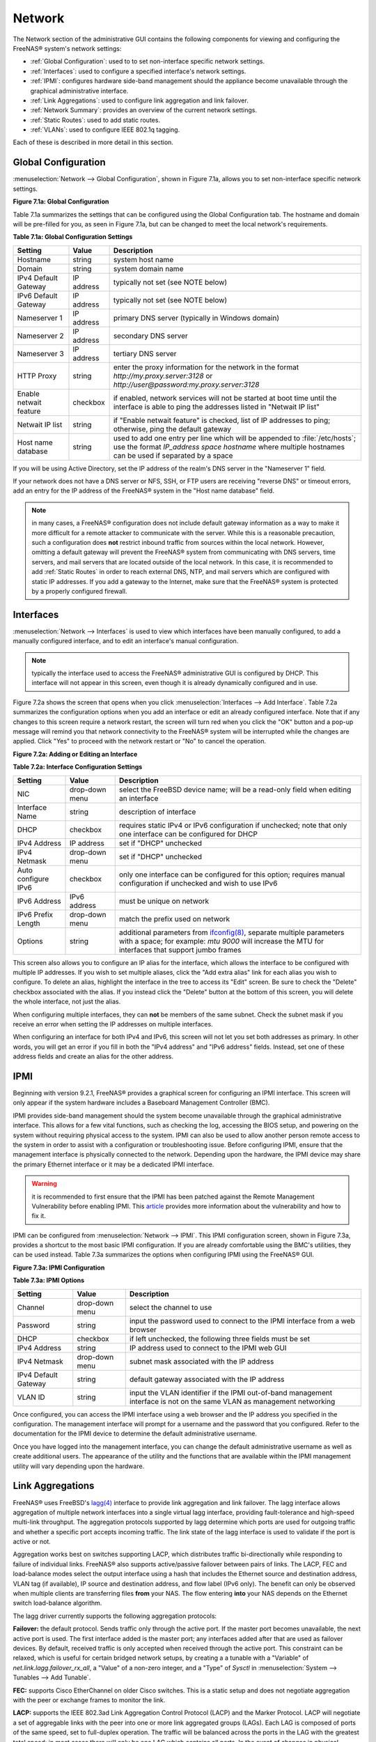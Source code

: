 .. index:: Network Settings
.. _Network:

Network
=======

The Network section of the administrative GUI contains the following
components for viewing and configuring the FreeNAS® system's network
settings:

* :ref:`Global Configuration`: used to to set non-interface specific
  network settings.

* :ref:`Interfaces`: used to configure a specified interface's network
  settings.

* :ref:`IPMI`: configures hardware side-band management should the
  appliance become unavailable through the graphical administrative
  interface.

* :ref:`Link Aggregations`: used to configure link aggregation and
  link failover.

* :ref:`Network Summary`: provides an overview of the current network
  settings.

* :ref:`Static Routes`: used to add static routes.

* :ref:`VLANs`: used to configure IEEE 802.1q tagging.

Each of these is described in more detail in this section.

.. _Global Configuration:

Global Configuration
--------------------

:menuselection:`Network --> Global Configuration`, shown in
Figure 7.1a, allows you to set non-interface specific network
settings.

**Figure 7.1a: Global Configuration**

.. image:: images/network1.png

Table 7.1a summarizes the settings that can be configured using the
Global Configuration tab. The hostname and domain will be pre-filled
for you, as seen in Figure 7.1a, but can be changed to meet the local
network's requirements.

**Table 7.1a: Global Configuration Settings**

+------------------------+------------+----------------------------------------------------------------------------------------------------------------------+
| **Setting**            | **Value**  | **Description**                                                                                                      |
|                        |            |                                                                                                                      |
+========================+============+======================================================================================================================+
| Hostname               | string     | system host name                                                                                                     |
|                        |            |                                                                                                                      |
+------------------------+------------+----------------------------------------------------------------------------------------------------------------------+
| Domain                 | string     | system domain name                                                                                                   |
|                        |            |                                                                                                                      |
+------------------------+------------+----------------------------------------------------------------------------------------------------------------------+
| IPv4 Default Gateway   | IP address | typically not set (see NOTE below)                                                                                   |
|                        |            |                                                                                                                      |
+------------------------+------------+----------------------------------------------------------------------------------------------------------------------+
| IPv6 Default Gateway   | IP address | typically not set (see NOTE below)                                                                                   |
|                        |            |                                                                                                                      |
+------------------------+------------+----------------------------------------------------------------------------------------------------------------------+
| Nameserver 1           | IP address | primary DNS server (typically in Windows domain)                                                                     |
|                        |            |                                                                                                                      |
+------------------------+------------+----------------------------------------------------------------------------------------------------------------------+
| Nameserver 2           | IP address | secondary DNS server                                                                                                 |
|                        |            |                                                                                                                      |
+------------------------+------------+----------------------------------------------------------------------------------------------------------------------+
| Nameserver 3           | IP address | tertiary DNS server                                                                                                  |
|                        |            |                                                                                                                      |
+------------------------+------------+----------------------------------------------------------------------------------------------------------------------+
| HTTP Proxy             | string     | enter the proxy information for the network in the format *http://my.proxy.server:3128* or                           |
|                        |            | *http://user@password:my.proxy.server:3128*                                                                          |
|                        |            |                                                                                                                      |
+------------------------+------------+----------------------------------------------------------------------------------------------------------------------+
| Enable netwait feature | checkbox   | if enabled, network services will not be started at boot time until the interface is able to ping the addresses      |
|                        |            | listed in "Netwait IP list"                                                                                          |
|                        |            |                                                                                                                      |
+------------------------+------------+----------------------------------------------------------------------------------------------------------------------+
| Netwait IP list        | string     | if "Enable netwait feature" is checked, list of IP addresses to ping; otherwise, ping the default gateway            |
|                        |            |                                                                                                                      |
+------------------------+------------+----------------------------------------------------------------------------------------------------------------------+
| Host name database     | string     | used to add one entry per line which will be appended to :file:`/etc/hosts`; use the format                          |
|                        |            | *IP_address space hostname* where multiple hostnames can be used if separated by a space                             |
|                        |            |                                                                                                                      |
+------------------------+------------+----------------------------------------------------------------------------------------------------------------------+

If you will be using Active Directory, set the IP address of the
realm's DNS server in the "Nameserver 1" field.

If your network does not have a DNS server or NFS, SSH, or FTP users
are receiving "reverse DNS" or timeout errors, add an entry for the IP
address of the FreeNAS® system in the "Host name database" field.

.. note:: in many cases, a FreeNAS® configuration does not include
          default gateway information as a way to make it more
          difficult for a remote attacker to communicate with the
          server. While this is a reasonable precaution, such a
          configuration does **not** restrict inbound traffic from
          sources within the local network. However, omitting a
          default gateway will prevent the FreeNAS® system from
          communicating with DNS servers, time servers, and mail
          servers that are located outside of the local network. In
          this case, it is recommended to add :ref:`Static Routes` in
          order to reach external DNS, NTP, and mail servers which are
          configured with static IP addresses. If you add a gateway to
          the Internet, make sure that the FreeNAS® system is
          protected by a properly configured firewall.

.. _Interfaces:

Interfaces
----------

:menuselection:`Network --> Interfaces` is used to view which
interfaces have been manually configured, to add a manually configured
interface, and to edit an interface's manual configuration.

.. note:: typically the interface used to access the FreeNAS®
          administrative GUI is configured by DHCP. This interface
          will not appear in this screen, even though it is already
          dynamically configured and in use.

Figure 7.2a shows the screen that opens when you click
:menuselection:`Interfaces --> Add Interface`. Table 7.2a summarizes
the configuration options when you add an interface or edit an already
configured interface. Note that if any changes to this screen require
a network restart, the screen will turn red when you click the "OK"
button and a pop-up message will remind you that network connectivity
to the FreeNAS® system will be interrupted while the changes are
applied. Click "Yes" to proceed with the network restart or "No" to
cancel the operation.

**Figure 7.2a: Adding or Editing an Interface**

.. image:: images/interface.png

**Table 7.2a: Interface Configuration Settings**

+---------------------+----------------+---------------------------------------------------------------------------------------------------------------------+
| **Setting**         | **Value**      | **Description**                                                                                                     |
|                     |                |                                                                                                                     |
+=====================+================+=====================================================================================================================+
| NIC                 | drop-down menu | select the FreeBSD device name; will be a read-only field when editing an interface                                 |
|                     |                |                                                                                                                     |
+---------------------+----------------+---------------------------------------------------------------------------------------------------------------------+
| Interface Name      | string         | description of interface                                                                                            |
|                     |                |                                                                                                                     |
+---------------------+----------------+---------------------------------------------------------------------------------------------------------------------+
| DHCP                | checkbox       | requires static IPv4 or IPv6 configuration if unchecked; note that only one interface can be configured for DHCP    |
|                     |                |                                                                                                                     |
+---------------------+----------------+---------------------------------------------------------------------------------------------------------------------+
| IPv4 Address        | IP address     | set if "DHCP" unchecked                                                                                             |
|                     |                |                                                                                                                     |
+---------------------+----------------+---------------------------------------------------------------------------------------------------------------------+
| IPv4 Netmask        | drop-down menu | set if "DHCP" unchecked                                                                                             |
|                     |                |                                                                                                                     |
+---------------------+----------------+---------------------------------------------------------------------------------------------------------------------+
| Auto configure IPv6 | checkbox       | only one interface can be configured for this option; requires manual configuration if unchecked and wish to use    |
|                     |                | IPv6                                                                                                                |
|                     |                |                                                                                                                     |
+---------------------+----------------+---------------------------------------------------------------------------------------------------------------------+
| IPv6 Address        | IPv6 address   | must be unique on network                                                                                           |
|                     |                |                                                                                                                     |
+---------------------+----------------+---------------------------------------------------------------------------------------------------------------------+
| IPv6 Prefix Length  | drop-down menu | match the prefix used on network                                                                                    |
|                     |                |                                                                                                                     |
+---------------------+----------------+---------------------------------------------------------------------------------------------------------------------+
| Options             | string         | additional parameters from                                                                                          |
|                     |                | `ifconfig(8) <http://www.freebsd.org/cgi/man.cgi?query=ifconfig>`_,                                                 |
|                     |                | separate multiple parameters with a space; for example: *mtu 9000* will increase the MTU for interfaces that        |
|                     |                | support jumbo frames                                                                                                |
|                     |                |                                                                                                                     |
+---------------------+----------------+---------------------------------------------------------------------------------------------------------------------+


This screen also allows you to configure an IP alias for the
interface, which allows the interface to be configured with multiple
IP addresses. If you wish to set multiple aliases, click the
"Add extra alias" link for each alias you wish to configure. To delete
an alias, highlight the interface in the tree to access its "Edit"
screen. Be sure to check the "Delete" checkbox associated with the
alias. If you instead click the "Delete" button at the bottom of this
screen, you will delete the whole interface, not just the alias.

When configuring multiple interfaces, they can **not** be members of
the same subnet. Check the subnet mask if you receive an error when
setting the IP addresses on multiple interfaces.

When configuring an interface for both IPv4 and IPv6, this screen will
not let you set both addresses as primary. In other words, you will
get an error if you fill in both the "IPv4 address" and "IPv6 address"
fields. Instead, set one of these address fields and create an alias
for the other address.

.. _IPMI:

IPMI
----

Beginning with version 9.2.1, FreeNAS® provides a graphical screen for
configuring an IPMI interface. This screen will only appear if the
system hardware includes a Baseboard Management Controller (BMC).

IPMI provides side-band management should the system become
unavailable through the graphical administrative interface. This
allows for a few vital functions, such as checking the log, accessing
the BIOS setup, and powering on the system without requiring physical
access to the system. IPMI can also be used to allow another person
remote access to the system in order to assist with a configuration or
troubleshooting issue. Before configuring IPMI, ensure that the
management interface is physically connected to the network. Depending
upon the hardware, the IPMI device may share the primary Ethernet
interface or it may be a dedicated IPMI interface.

.. warning:: it is recommended to first ensure that the IPMI has been
             patched against the Remote Management Vulnerability
             before enabling IPMI. This `article
             <http://www.ixsystems.com/whats-new/how-to-fix-the-ipmi-remote-management-vulnerability/>`_
             provides more information about the vulnerability and how
             to fix it.

IPMI can be configured from :menuselection:`Network --> IPMI`. This
IPMI configuration screen, shown in Figure 7.3a, provides a shortcut
to the most basic IPMI configuration. If you are already comfortable
using the BMC's utilities, they can be used instead. Table 7.3a
summarizes the options when configuring IPMI using the FreeNAS® GUI.

**Figure 7.3a: IPMI Configuration**

.. image:: images/ipmi1.png

**Table 7.3a: IPMI Options**

+----------------------+----------------+-----------------------------------------------------------------------------+
| **Setting**          | **Value**      | **Description**                                                             |
|                      |                |                                                                             |
|                      |                |                                                                             |
+======================+================+=============================================================================+
| Channel              | drop-down menu | select the channel to use                                                   |
|                      |                |                                                                             |
+----------------------+----------------+-----------------------------------------------------------------------------+
| Password             | string         | input the password used to connect to the IPMI interface from a web browser |
|                      |                |                                                                             |
+----------------------+----------------+-----------------------------------------------------------------------------+
| DHCP                 | checkbox       | if left unchecked, the following three fields must be set                   |
|                      |                |                                                                             |
+----------------------+----------------+-----------------------------------------------------------------------------+
| IPv4 Address         | string         | IP address used to connect to the IPMI web GUI                              |
|                      |                |                                                                             |
+----------------------+----------------+-----------------------------------------------------------------------------+
| IPv4 Netmask         | drop-down menu | subnet mask associated with the IP address                                  |
|                      |                |                                                                             |
+----------------------+----------------+-----------------------------------------------------------------------------+
| IPv4 Default Gateway | string         | default gateway associated with the IP address                              |
|                      |                |                                                                             |
+----------------------+----------------+-----------------------------------------------------------------------------+
| VLAN ID              | string         | input the VLAN identifier if the IPMI out-of-band management interface is   |
|                      |                | not on the same VLAN as management networking                               |
|                      |                |                                                                             |
+----------------------+----------------+-----------------------------------------------------------------------------+

Once configured, you can access the IPMI interface using a web browser
and the IP address you specified in the configuration. The management
interface will prompt for a username and the password that you
configured. Refer to the documentation for the IPMI device to
determine the default administrative username.

Once you have logged into the management interface, you can change the
default administrative username as well as create additional users.
The appearance of the utility and the functions that are available
within the IPMI management utility will vary depending upon the
hardware.

.. index:: Link Aggregation, LAGG, LACP, EtherChannel
.. _Link Aggregations:

Link Aggregations
-----------------

FreeNAS® uses FreeBSD's
`lagg(4) <http://www.freebsd.org/cgi/man.cgi?query=lagg>`_
interface to provide link aggregation and link failover. The lagg
interface allows aggregation of multiple network interfaces into a
single virtual lagg interface, providing fault-tolerance and
high-speed multi-link throughput. The aggregation protocols supported
by lagg determine which ports are used for outgoing traffic and
whether a specific port accepts incoming traffic. The link state of
the lagg interface is used to validate if the port is active or not.

Aggregation works best on switches supporting LACP, which distributes
traffic bi-directionally while responding to failure of individual
links. FreeNAS® also supports active/passive failover between pairs of
links. The LACP, FEC and load-balance modes select the output
interface using a hash that includes the Ethernet source and
destination address, VLAN tag (if available), IP source and
destination address, and flow label (IPv6 only). The benefit can only
be observed when multiple clients are transferring files **from** your
NAS. The flow entering **into** your NAS depends on the Ethernet
switch load-balance algorithm.

The lagg driver currently supports the following aggregation
protocols:

**Failover:** the default protocol. Sends traffic only through the
active port. If the master port becomes unavailable, the next active
port is used. The first interface added is the master port; any
interfaces added after that are used as failover devices. By default,
received traffic is only accepted when received through the active
port. This constraint can be relaxed, which is useful for certain
bridged network setups, by creating a a tunable with a "Variable" of
*net.link.lagg.failover_rx_all*, a "Value" of a non-zero integer, and
a "Type" of *Sysctl* in
:menuselection:`System --> Tunables --> Add Tunable`.

**FEC:** supports Cisco EtherChannel on older Cisco switches. This is
a static setup and does not negotiate aggregation with the peer or
exchange frames to monitor the link.

**LACP:** supports the IEEE 802.3ad Link Aggregation Control Protocol
(LACP) and the Marker Protocol. LACP will negotiate a set of
aggregable links with the peer into one or more link aggregated groups
(LAGs). Each LAG is composed of ports of the same speed, set to
full-duplex operation. The traffic will be balanced across the ports
in the LAG with the greatest total speed; in most cases there will
only be one LAG which contains all ports. In the event of changes in
physical connectivity, link aggregation will quickly converge to a new
configuration. LACP must be configured on the switch as well.

**Load Balance:** balances outgoing traffic across the active ports
based on hashed protocol header information and accepts incoming
traffic from any active port. This is a static setup and does not
negotiate aggregation with the peer or exchange frames to monitor the
link. The hash includes the Ethernet source and destination address,
VLAN tag (if available), and IP source and destination address.
Requires a switch which supports IEEE 802.3ad static link aggregation.

**Round Robin:** distributes outgoing traffic using a round-robin
scheduler through all active ports and accepts incoming traffic from
any active port. This mode can cause unordered packet arrival at the
client. This has a side effect of limiting throughput as reordering
packets can be CPU intensive on the client. Requires a switch which
supports IEEE 802.3ad static link aggregation.

**None:** this protocol disables any traffic without disabling the
lagg interface itself.

.. note:: when using LACP, verify that the switch is configured for
          active LACP as passive LACP is not supported.

.. _LACP, MPIO, NFS, and ESXi:

LACP, MPIO, NFS, and ESXi
~~~~~~~~~~~~~~~~~~~~~~~~~

LACP bonds Ethernet connections in order to improve bandwidth. For
example, four physical interfaces can be used to create one mega
interface. However, it cannot increase the bandwidth for a single
conversation. It is designed to increase bandwidth when multiple
clients are simultaneously accessing the same system. It also assumes
that quality Ethernet hardware is used and it will not make much
difference when using inferior Ethernet chipsets such as a Realtek.

LACP reads the sender and receiver IP addresses and, if they are
deemed to belong to the same TCP connection, always sends the packet
over the same interface to ensure that TCP does not need to reorder
packets. This makes LACP ideal for load balancing many simultaneous
TCP connections, but does nothing for increasing the speed over one
TCP connection.

MPIO operates at the iSCSI protocol level. For example, if you create
four IP addresses and there are four simultaneous TCP connections,
MPIO will send the data over all available links. When configuring
MPIO, make sure that the IP addresses on the interfaces are configured
to be on separate subnets with non-overlapping netmasks or configure
static routes to do point-to-point communication. Otherwise, all
packets will pass through one interface.

LACP and other forms of link aggregation generally do not work well
with virtualization solutions. In a virtualized environment, consider
the use of iSCSI MPIO through the creation of an iSCSI Portal. This
allows an iSCSI initiator to recognize multiple links to a target,
utilizing them for increased bandwidth or redundancy. This `how-to
<https://fojta.wordpress.com/2010/04/13/iscsi-and-esxi-multipathing-and-jumbo-frames/>`_
contains instructions for configuring MPIO on ESXi.

NFS does not understand MPIO. Therefore, you will need one fast
interface since creating an iSCSI portal will not improve bandwidth
when using NFS. LACP does not work well to increase the bandwidth for
point-to-point NFS (one server and one client). LACP is a good
solution for link redundancy or for one server and many clients.

.. _Creating a Link Aggregation:

Creating a Link Aggregation
~~~~~~~~~~~~~~~~~~~~~~~~~~~

**Before** creating a link aggregation, double-check that no
interfaces have been manually configured in
:menuselection:`Network --> Interfaces --> View Interfaces`. If any
configured interfaces exist, delete them as
**lagg creation will fail if any interfaces are manually configured**.

Figure 7.4a shows the configuration options when adding a lagg interface using :menuselection:`Network --> Link Aggregations --> Create Link Aggregation`.

**Figure 7.4a: Creating a lagg Interface**

.. image:: images/lagg1.png

.. note:: if interfaces are installed but do not appear in the
          "Physical NICs" list, check that a FreeBSD driver for the
          interface exists `here
          <http://www.freebsd.org/releases/9.3R/hardware.html#ETHERNET>`_.

To create the link aggregation, select the desired "Protocol Type",
highlight the interface(s) to associate with the lagg device, and
click the "OK" button.

Once the lagg device has been created, click its entry to enable its
"Edit", "Delete", and "Edit Members" buttons.

If you click the "Edit" button for a lagg, you will see the
configuration screen shown in Figure 7.4b. Table 7.4a describes the
options in this screen.

After creating the lagg interface, set the IP address manually or with
DHCP and save. The connection to the web interface may be temporarily
lost at this point, as the network is restarted. You may also have to
change your switch settings to communicate through the new lagg
interface, and, if the IP address was set manually, you may have to
manually enter a default gateway from the console setup menu option in
order to get access into the GUI through the new lagg interface.

**Figure 7.4b: Editing a lagg**

.. image:: images/lagg2.png

**Table 7.4a: Configurable Options for a lagg**

+---------------------+----------------+----------------------------------------------------------------------------------+
| **Setting**         | **Value**      | **Description**                                                                  |
|                     |                |                                                                                  |
|                     |                |                                                                                  |
+=====================+================+==================================================================================+
| NIC                 | string         | read-only as automatically assigned next available numeric ID                    |
|                     |                |                                                                                  |
+---------------------+----------------+----------------------------------------------------------------------------------+
| Interface Name      | string         | by default same as device (NIC) name, can be changed to a more descriptive value |
|                     |                |                                                                                  |
+---------------------+----------------+----------------------------------------------------------------------------------+
| DHCP                | checkbox       | check if the lagg device gets its IP address info from DHCP server               |
|                     |                |                                                                                  |
+---------------------+----------------+----------------------------------------------------------------------------------+
| IPv4 Address        | string         | mandatory if "DHCP" is left unchecked                                            |
|                     |                |                                                                                  |
+---------------------+----------------+----------------------------------------------------------------------------------+
| IPv4 Netmask        | drop-down menu | mandatory if "DHCP" is left unchecked                                            |
|                     |                |                                                                                  |
+---------------------+----------------+----------------------------------------------------------------------------------+
| Auto configure IPv6 | checkbox       | check only if DHCP server available to provide IPv6 address info                 |
|                     |                |                                                                                  |
+---------------------+----------------+----------------------------------------------------------------------------------+
| IPv6 Address        | string         | optional                                                                         |
|                     |                |                                                                                  |
+---------------------+----------------+----------------------------------------------------------------------------------+
| IPv6 Prefix Length  | drop-down menu | required if input IPv6 address                                                   |
|                     |                |                                                                                  |
+---------------------+----------------+----------------------------------------------------------------------------------+
| Options             | string         | additional                                                                       |
|                     |                | `ifconfig(8) <http://www.freebsd.org/cgi/man.cgi?query=ifconfig>`_               |
|                     |                | options                                                                          |
|                     |                |                                                                                  |
+---------------------+----------------+----------------------------------------------------------------------------------+


This screen also allows you to configure an alias for the lagg
interface. If you wish to set multiple aliases, click the
"Add extra Alias" link for each alias you wish to configure.

If you click the "Edit Members" button, click the entry for a member,
then click its "Edit" button, you will see the configuration screen
shown in Figure 7.4c. The configurable options are summarized in
Table 7.4b.

**Figure 7.4c: Editing a Member Interface**

.. image:: images/lagg3.png

**Table 7.4b: Configuring a Member Interface**

+----------------------+----------------+------------------------------------------------------------------------------------------------+
| **Setting**          | **Value**      | **Description**                                                                                |
|                      |                |                                                                                                |
|                      |                |                                                                                                |
+======================+================+================================================================================================+
| LAGG Interface group | drop-down menu | select the member interface to configure                                                       |
|                      |                |                                                                                                |
+----------------------+----------------+------------------------------------------------------------------------------------------------+
| LAGG Priority Number | integer        | order of selected interface within the lagg; configure a failover to set the master interface  |
|                      |                | to *0* and the other interfaces to                                                             |
|                      |                | *1*,                                                                                           |
|                      |                | *2*, etc.                                                                                      |
|                      |                |                                                                                                |
+----------------------+----------------+------------------------------------------------------------------------------------------------+
| LAGG Physical NIC    | drop-down menu | physical interface of the selected member                                                      |
|                      |                |                                                                                                |
+----------------------+----------------+------------------------------------------------------------------------------------------------+
| Options              | string         | additional parameters from                                                                     |
|                      |                | `ifconfig(8) <http://www.freebsd.org/cgi/man.cgi?query=ifconfig>`_                             |
|                      |                |                                                                                                |
+----------------------+----------------+------------------------------------------------------------------------------------------------+


Options can be set at either the lagg level (using the "Edit" button)
or the individual parent interface level (using the "Edit Members"
button). Typically, changes are made at the lagg level (Figure 7.4c)
as each interface member will inherit from the lagg. If you instead
configure the interface level (Figure 7.4d), you will have to repeat
the configuration for each interface within the lagg. However, some
lagg options can only be set by editing the interface. For instance,
since the MTU of a lagg is inherited from the interface, in order to
set an MTU on a lagg you must set all the interfaces to the same MTU
**before** creating the lagg.

.. note:: when changing the MTU to create a jumbo frame lagg, a reboot
          is required.

To see if the link aggregation is load balancing properly, run the
following command from Shell::

 systat -ifstat

More information about this command can be found at
`systat(1) <http://www.freebsd.org/cgi/man.cgi?query=systat>`_.

.. _Network Summary:

Network Summary
---------------

:menuselection:`Network --> Network Summary` allows you to quickly
view the addressing information of every configured interface. For
each interface name, the configured IPv4 and IPv6 address(es), DNS
server(s), and default gateway will be displayed.

.. index:: Route, Static Route
.. _Static Routes:

Static Routes
-------------

By default, no static routes are defined on the FreeNAS® system.
Should you need a static route to reach portions of your network, add
the route using
:menuselection:`Network --> Static Routes --> Add Static Route`, shown
in Figure 7.6a.

**Figure 7.6a: Adding a Static Route**

.. image:: images/static.png

The available options are summarized in Table 7.6a.

**Table 7.6a: Static Route Options**

+---------------------+-----------+-------------------------------------+
| **Setting**         | **Value** | **Description**                     |
|                     |           |                                     |
|                     |           |                                     |
+=====================+===========+=====================================+
| Destination network | integer   | use the format *A.B.C.D/E* where    |
|                     |           | *E* is the CIDR mask                |
|                     |           |                                     |
+---------------------+-----------+-------------------------------------+
| Gateway             | integer   | input the IP address of the gateway |
|                     |           |                                     |
+---------------------+-----------+-------------------------------------+
| Description         | string    | optional                            |
|                     |           |                                     |
+---------------------+-----------+-------------------------------------+


If you add any static routes, they will show in "View Static Routes".
Click a route's entry to access its "Edit" and "Delete" buttons.

.. index:: VLAN, Trunking, 802.1Q
.. _VLANs:

VLANs
-----

FreeNAS® uses FreeBSD's
`vlan(4) <http://www.freebsd.org/cgi/man.cgi?query=vlan>`_
interface to demultiplex frames with IEEE 802.1q tags. This allows
nodes on different VLANs to communicate through a layer 3 switch or
router. A vlan interface must be assigned a parent interface and a
numeric VLAN tag. A single parent can be assigned to multiple vlan
interfaces provided they have different tags.

.. note:: VLAN tagging is the only 802.1q feature that is implemented.
          Additionally, not all Ethernet interfaces support full VLAN
          processing–see the HARDWARE section of
          `vlan(4) <http://www.freebsd.org/cgi/man.cgi?query=vlan>`_
          for details.

If you click :menuselection:`Network --> VLANs --> Add VLAN`, you will
see the screen shown in Figure 7.7a.

**Figure 7.7a: Adding a VLAN**

.. image:: images/vlan.png

Table 7.7a summarizes the configurable fields.

**Table 7.7a: Adding a VLAN**

+-------------------+----------------+---------------------------------------------------------------------------------------------------+
| **Setting**       | **Value**      | **Description**                                                                                   |
|                   |                |                                                                                                   |
+===================+================+===================================================================================================+
| Virtual Interface | string         | use the format *vlanX* where                                                                      |
|                   |                | *X* is a number representing a vlan interface not currently being used as a parent                |
|                   |                |                                                                                                   |
+-------------------+----------------+---------------------------------------------------------------------------------------------------+
| Parent Interface  | drop-down menu | usually an Ethernet card connected to a properly configured switch port; note that newly created  |
|                   |                | :ref:`Link Aggregations` will not appear in the drop-down until the system is rebooted            |
|                   |                |                                                                                                   |
+-------------------+----------------+---------------------------------------------------------------------------------------------------+
| VLAN Tag          | integer        | number between 1 and 4095 which matches a numeric tag set up in the switched network              |
|                   |                |                                                                                                   |
+-------------------+----------------+---------------------------------------------------------------------------------------------------+
| Description       | string         | optional                                                                                          |
|                   |                |                                                                                                   |
+-------------------+----------------+---------------------------------------------------------------------------------------------------+


The parent interface of a vlan has to be up, but it can have an IP
address or it can be unconfigured, depending upon the requirements of
the VLAN configuration. This makes it difficult for the GUI to do the
right thing without trampling the configuration. To remedy this, after
adding the VLAN, go to
:menuselection:`Network --> Interfaces --> Add Interface`. Select the
parent interface from the "NIC" drop-down menu and in the "Options"
field, type :command:`up`. This will bring up the parent interface. If
an IP address is required, it can be configured using the rest of the
options in the "Add Interface" screen.
